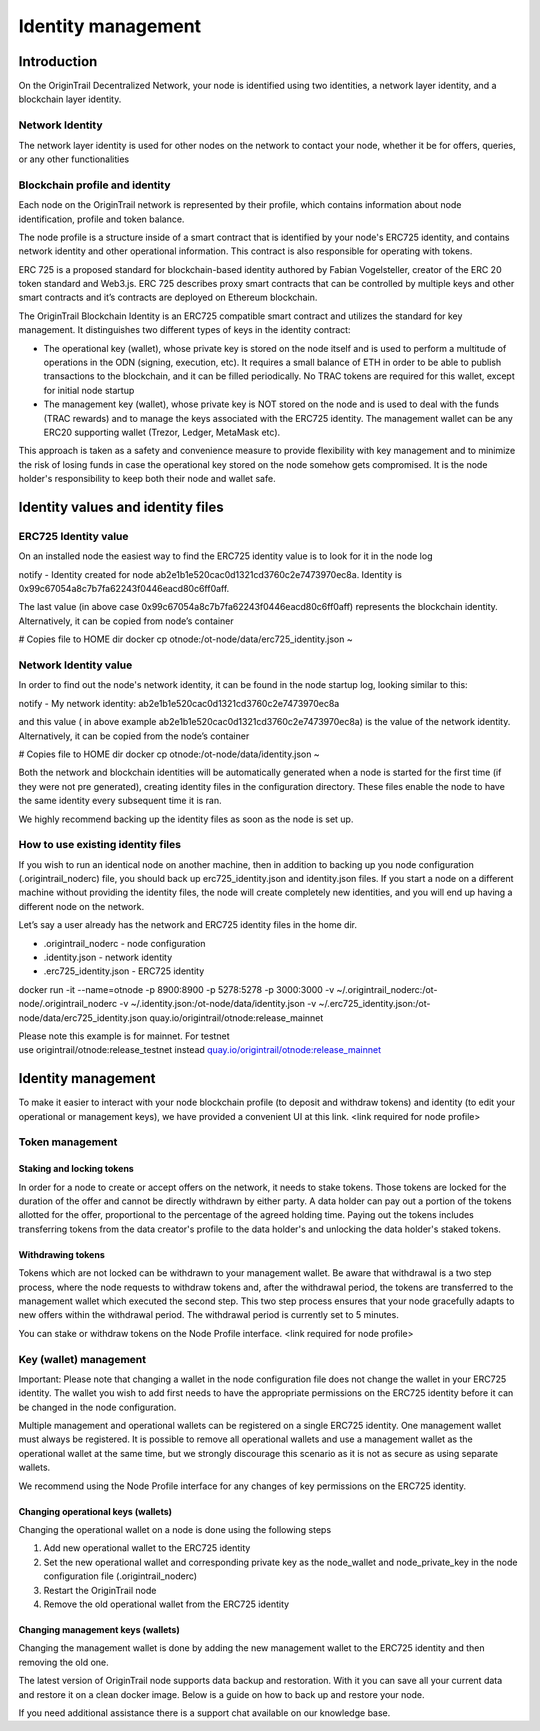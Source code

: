 ..  _wallet-setup:

Identity management
===================

Introduction
------------

On the OriginTrail Decentralized Network, your node is identified using two identities, a network layer identity, and a blockchain layer identity.

Network Identity
~~~~~~~~~~~~~~~~

The network layer identity is used for other nodes on the network to contact your node, whether it be for offers, queries, or any other functionalities

Blockchain profile and identity
~~~~~~~~~~~~~~~~~~~~~~~~~~~~~~~

Each node on the OriginTrail network is represented by their profile, which contains information about node identification, profile and token balance.

The node profile is a structure inside of a smart contract that is identified by your node's ERC725 identity, and contains network identity and other operational information. This contract is also responsible for operating with tokens.

ERC 725 is a proposed standard for blockchain-based identity authored by Fabian Vogelsteller, creator of the ERC 20 token standard and Web3.js. ERC 725 describes proxy smart contracts that can be controlled by multiple keys and other smart contracts and it’s contracts are deployed on Ethereum blockchain.

The OriginTrail Blockchain Identity is an ERC725 compatible smart contract and utilizes the standard for key management. It distinguishes two different types of keys in the identity contract:

-  The operational key (wallet), whose private key is stored on the node itself and is used to perform a multitude of operations in the ODN (signing, execution, etc). It requires a small balance of ETH in order to be able to publish transactions to the blockchain, and it can be filled periodically. No TRAC tokens are required for this wallet, except for initial node startup

-  The management key (wallet), whose private key is NOT stored on the node and is used to deal with the funds (TRAC rewards) and to manage the keys associated with the ERC725 identity. The management wallet can be any ERC20 supporting wallet (Trezor, Ledger, MetaMask etc).

This approach is taken as a safety and convenience measure to provide flexibility with key management and to minimize the risk of losing funds in case the operational key stored on the node somehow gets compromised. It is the node holder's responsibility to keep both their node and wallet safe.

Identity values and identity files
----------------------------------

ERC725 Identity value
~~~~~~~~~~~~~~~~~~~~~

On an installed node the easiest way to find the ERC725 identity value is to look for it in the node log

notify - Identity created for node ab2e1b1e520cac0d1321cd3760c2e7473970ec8a. Identity is 0x99c67054a8c7b7fa62243f0446eacd80c6ff0aff.

The last value (in above case 0x99c67054a8c7b7fa62243f0446eacd80c6ff0aff) represents the blockchain identity. Alternatively, it can be copied from node’s container

# Copies file to HOME dir docker cp otnode:/ot-node/data/erc725\_identity.json ~

Network Identity value
~~~~~~~~~~~~~~~~~~~~~~

In order to find out the node's network identity, it can be found in the node startup log, looking similar to this:

notify - My network identity: ab2e1b1e520cac0d1321cd3760c2e7473970ec8a

and this value ( in above example ab2e1b1e520cac0d1321cd3760c2e7473970ec8a) is the value of the network identity. Alternatively, it can be copied from the node’s container

# Copies file to HOME dir docker cp otnode:/ot-node/data/identity.json ~

Both the network and blockchain identities will be automatically generated when a node is started for the first time (if they were not pre generated), creating identity files in the configuration directory. These files enable the node to have the same identity every subsequent time it is ran.

We highly recommend backing up the identity files as soon as the node is set up.

How to use existing identity files
~~~~~~~~~~~~~~~~~~~~~~~~~~~~~~~~~~

If you wish to run an identical node on another machine, then in addition to backing up you node configuration (.origintrail\_noderc) file, you should back up erc725\_identity.json and identity.json files. If you start a node on a different machine without providing the identity files, the node will create completely new identities, and you will end up having a different node on the network.

Let’s say a user already has the network and ERC725 identity files in the home dir.

-  .origintrail\_noderc - node configuration

-  .identity.json - network identity

-  .erc725\_identity.json - ERC725 identity

docker run -it --name=otnode -p 8900:8900 -p 5278:5278 -p 3000:3000 -v ~/.origintrail\_noderc:/ot-node/.origintrail\_noderc -v ~/.identity.json:/ot-node/data/identity.json -v ~/.erc725\_identity.json:/ot-node/data/erc725\_identity.json quay.io/origintrail/otnode:release\_mainnet

Please note this example is for mainnet. For testnet use origintrail/otnode:release\_testnet instead \ `quay.io/origintrail/otnode:release\_mainnet <http://quay.io/origintrail/otnode:release_mainnet>`__

Identity management
-------------------

To make it easier to interact with your node blockchain profile (to deposit and withdraw tokens) and identity (to edit your operational or management keys), we have provided a convenient UI at this link. <link required for node profile>

Token management
~~~~~~~~~~~~~~~~

Staking and locking tokens
^^^^^^^^^^^^^^^^^^^^^^^^^^

In order for a node to create or accept offers on the network, it needs to stake tokens. Those tokens are locked for the duration of the offer and cannot be directly withdrawn by either party. A data holder can pay out a portion of the tokens allotted for the offer, proportional to the percentage of the agreed holding time. Paying out the tokens includes transferring tokens from the data creator's profile to the data holder's and unlocking the data holder's staked tokens.

Withdrawing tokens
^^^^^^^^^^^^^^^^^^

Tokens which are not locked can be withdrawn to your management wallet. Be aware that withdrawal is a two step process, where the node requests to withdraw tokens and, after the withdrawal period, the tokens are transferred to the management wallet which executed the second step. This two step process ensures that your node gracefully adapts to new offers within the withdrawal period. The withdrawal period is currently set to 5 minutes.

You can stake or withdraw tokens on the Node Profile interface. <link required for node profile>

Key (wallet) management
~~~~~~~~~~~~~~~~~~~~~~~

Important: Please note that changing a wallet in the node configuration file does not change the wallet in your ERC725 identity. The wallet you wish to add first needs to have the appropriate permissions on the ERC725 identity before it can be changed in the node configuration.

Multiple management and operational wallets can be registered on a single ERC725 identity. One management wallet must always be registered. It is possible to remove all operational wallets and use a management wallet as the operational wallet at the same time, but we strongly discourage this scenario as it is not as secure as using separate wallets.

We recommend using the Node Profile interface for any changes of key permissions on the ERC725 identity.

Changing operational keys (wallets)
^^^^^^^^^^^^^^^^^^^^^^^^^^^^^^^^^^^

Changing the operational wallet on a node is done using the following steps

#. Add new operational wallet to the ERC725 identity

#. Set the new operational wallet and corresponding private key as the node\_wallet and node\_private\_key in the node configuration file (.origintrail\_noderc)

#. Restart the OriginTrail node

#. Remove the old operational wallet from the ERC725 identity

Changing management keys (wallets)
^^^^^^^^^^^^^^^^^^^^^^^^^^^^^^^^^^

Changing the management wallet is done by adding the new management wallet to the ERC725 identity and then removing the old one.

The latest version of OriginTrail node supports data backup and restoration. With it you can save all your current data and restore it on a clean docker image. Below is a guide on how to back up and restore your node.

If you need additional assistance there is a support chat available on our knowledge base.


.. _link: https://node-profile.origintrail.io/
.. _tutorial: https://knowledge-base.origintrail.io/identity-configuration/how-to-manually-call-a-smart-contract-function-through-myetherwallet-example-of-token-withdrawal
.. _Instructions: https://knowledge-base.origintrail.io/
.. _here: http://github.com/OriginTrail/ot-yimishiji-pilot/wiki/Usage
.. _video: https://youtu.be/1UaB8OG_lgw
.. _metamask.io: https://metamask.io/
.. _faucet: http://www.origintrail.io/faucet 
